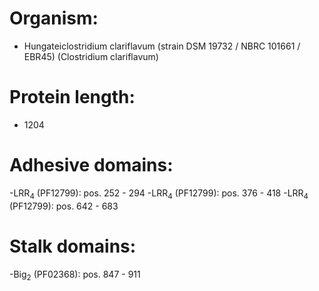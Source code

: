 * Organism:
- Hungateiclostridium clariflavum (strain DSM 19732 / NBRC 101661 / EBR45) (Clostridium clariflavum)
* Protein length:
- 1204
* Adhesive domains:
-LRR_4 (PF12799): pos. 252 - 294
-LRR_4 (PF12799): pos. 376 - 418
-LRR_4 (PF12799): pos. 642 - 683
* Stalk domains:
-Big_2 (PF02368): pos. 847 - 911

